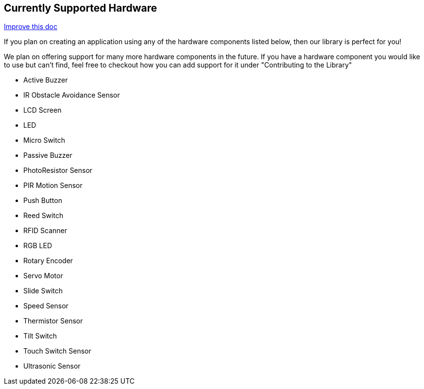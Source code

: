 == Currently Supported Hardware
[.text-right]
https://github.com/oss-slu/Pi4Micronaut/edit/develop/pi4micronaut-utils/src/docs/asciidoc/Introduction/supportedHardware.adoc[Improve this doc]

If you plan on creating an application using any of the hardware components listed below, then our library is perfect for you!

We plan on offering support for many more hardware components in the future. If you have a hardware component you would like to use but can't find, feel free to checkout how you can add support for it under "Contributing to the Library"

* Active Buzzer
* IR Obstacle Avoidance Sensor
* LCD Screen
* LED
* Micro Switch
* Passive Buzzer
* PhotoResistor Sensor
* PIR Motion Sensor
* Push Button
* Reed Switch
* RFID Scanner
* RGB LED
* Rotary Encoder
* Servo Motor
* Slide Switch
* Speed Sensor
* Thermistor Sensor
* Tilt Switch
* Touch Switch Sensor
* Ultrasonic Sensor